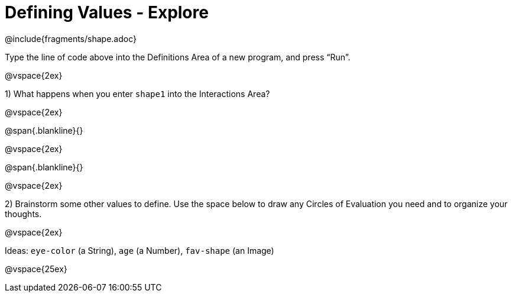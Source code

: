 = Defining Values - Explore

@include{fragments/shape.adoc}

Type the line of code above into the Definitions Area of a new program, and press “Run”.

@vspace{2ex}

1) What happens when you enter `shape1` into the Interactions Area?

@vspace{2ex}

@span{.blankline}{}

@vspace{2ex}

@span{.blankline}{}

@vspace{2ex}

2) Brainstorm some other values to define. Use the space below to draw any Circles of Evaluation you need and to organize your thoughts.

@vspace{2ex}

Ideas: `eye-color` (a String), `age` (a Number), `fav-shape` (an Image)

@vspace{25ex}

